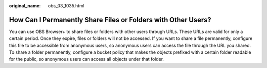 :original_name: obs_03_1035.html

.. _obs_03_1035:

How Can I Permanently Share Files or Folders with Other Users?
==============================================================

You can use OBS Browser+ to share files or folders with other users through URLs. These URLs are valid for only a certain period. Once they expire, files or folders will not be accessed. If you want to share a file permanently, configure this file to be accessible from anonymous users, so anonymous users can access the file through the URL you shared. To share a folder permanently, configure a bucket policy that makes the objects prefixed with a certain folder readable for the public, so anonymous users can access all objects under that folder.
